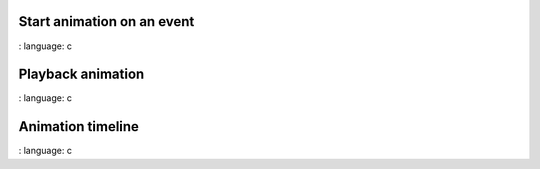 
Start animation on an event
""""""""""""""""""""""""""""

.. lv_example:: anim / lv_example_anim_1
:
language:
c

Playback animation
"""""""""""""""""""
.. lv_example:: anim/lv_example_anim_2
:
language:
c

Animation timeline
"""""""""""""""""""
.. lv_example:: anim/lv_example_anim_timeline_1
:
language:
c

